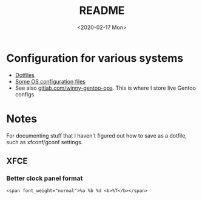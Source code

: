 #+OPTIONS: ':nil *:t -:t ::t <:t H:3 \n:nil ^:t arch:headline
#+OPTIONS: author:t broken-links:nil c:nil creator:nil
#+OPTIONS: d:(not "LOGBOOK") date:t e:t email:nil f:t inline:t num:t
#+OPTIONS: p:nil pri:nil prop:nil stat:t tags:t tasks:t tex:t
#+OPTIONS: timestamp:t title:t toc:t todo:t |:t
#+TITLE: README
#+DATE: <2020-02-17 Mon>
#+AUTHOR:
#+EMAIL: winston@snowcrash
#+LANGUAGE: en
#+SELECT_TAGS: export
#+EXCLUDE_TAGS: noexport
#+CREATOR: Emacs 26.3 (Org mode 9.1.9)
#+startup: indent

* Configuration for various systems

- [[file:home/][Dotfiles]]
- [[file:os/][Some OS configuration files]]
- See also [[https://gitlab.com/winny-gentoo-ops][gitlab.com/winny-gentoo-ops]]. This is where I store live
  Gentoo configs.

* Notes

For documenting stuff that I haven't figured out how to save as a
dotfile, such as xfconf/gconf settings.


** XFCE

*** Better clock panel format

#+begin_example
<span font_weight="normal">%a %b %d <b>%T</b></span>
#+end_example
